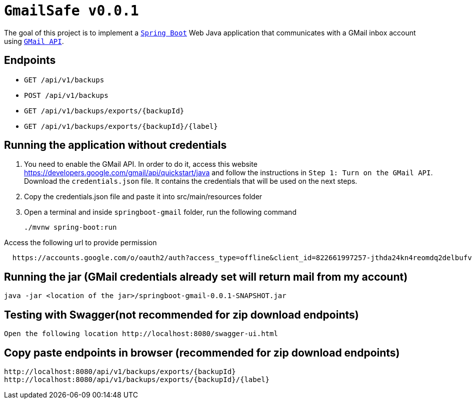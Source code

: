 = `GmailSafe v0.0.1`

The goal of this project is to implement a https://docs.spring.io/spring-boot/docs/current/reference/htmlsingle/[`Spring Boot`] Web Java application that communicates with a GMail inbox account using https://developers.google.com/gmail/api/[`GMail API`].

== Endpoints

- `GET /api/v1/backups`
- `POST /api/v1/backups`
- `GET /api/v1/backups/exports/{backupId}`
- `GET /api/v1/backups/exports/{backupId}/{label}`

== Running the application without credentials

. You need to enable the GMail API. In order to do it, access this website https://developers.google.com/gmail/api/quickstart/java and follow the instructions in `Step 1: Turn on the GMail API`. Download the `credentials.json` file. It contains the credentials that will be used on the next steps.
. Copy the credentials.json file and paste it into src/main/resources folder
. Open a terminal and inside `springboot-gmail` folder, run the following command
+
[source]
----
./mvnw spring-boot:run
----

Access the following url to provide permission

[source]
----
  https://accounts.google.com/o/oauth2/auth?access_type=offline&client_id=822661997257-jthda24kn4reomdq2delbufvd6qa7iec.apps.googleusercontent.com&redirect_uri=http://localhost:8888/Callback&response_type=code&scope=https://www.googleapis.com/auth/gmail.readonly
----  

== Running the jar (GMail credentials already set will return mail from my account)
[source]
----
java -jar <location of the jar>/springboot-gmail-0.0.1-SNAPSHOT.jar
----

== Testing with Swagger(not recommended for zip download endpoints)
[source]
----
Open the following location http://localhost:8080/swagger-ui.html
----

== Copy paste endpoints in browser (recommended for zip download endpoints)

[source]
----
http://localhost:8080/api/v1/backups/exports/{backupId}
http://localhost:8080/api/v1/backups/exports/{backupId}/{label}
----


